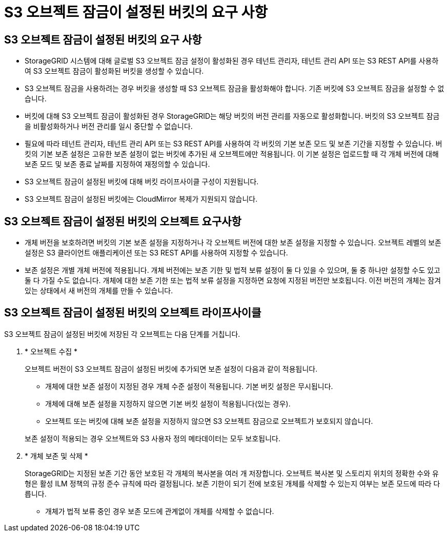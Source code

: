 = S3 오브젝트 잠금이 설정된 버킷의 요구 사항
:allow-uri-read: 




== S3 오브젝트 잠금이 설정된 버킷의 요구 사항

* StorageGRID 시스템에 대해 글로벌 S3 오브젝트 잠금 설정이 활성화된 경우 테넌트 관리자, 테넌트 관리 API 또는 S3 REST API를 사용하여 S3 오브젝트 잠금이 활성화된 버킷을 생성할 수 있습니다.
* S3 오브젝트 잠금을 사용하려는 경우 버킷을 생성할 때 S3 오브젝트 잠금을 활성화해야 합니다. 기존 버킷에 S3 오브젝트 잠금을 설정할 수 없습니다.
* 버킷에 대해 S3 오브젝트 잠금이 활성화된 경우 StorageGRID는 해당 버킷의 버전 관리를 자동으로 활성화합니다. 버킷의 S3 오브젝트 잠금을 비활성화하거나 버전 관리를 일시 중단할 수 없습니다.
* 필요에 따라 테넌트 관리자, 테넌트 관리 API 또는 S3 REST API를 사용하여 각 버킷의 기본 보존 모드 및 보존 기간을 지정할 수 있습니다. 버킷의 기본 보존 설정은 고유한 보존 설정이 없는 버킷에 추가된 새 오브젝트에만 적용됩니다. 이 기본 설정은 업로드할 때 각 개체 버전에 대해 보존 모드 및 보존 종료 날짜를 지정하여 재정의할 수 있습니다.
* S3 오브젝트 잠금이 설정된 버킷에 대해 버킷 라이프사이클 구성이 지원됩니다.
* S3 오브젝트 잠금이 설정된 버킷에는 CloudMirror 복제가 지원되지 않습니다.




== S3 오브젝트 잠금이 설정된 버킷의 오브젝트 요구사항

* 개체 버전을 보호하려면 버킷의 기본 보존 설정을 지정하거나 각 오브젝트 버전에 대한 보존 설정을 지정할 수 있습니다. 오브젝트 레벨의 보존 설정은 S3 클라이언트 애플리케이션 또는 S3 REST API를 사용하여 지정할 수 있습니다.
* 보존 설정은 개별 개체 버전에 적용됩니다. 개체 버전에는 보존 기한 및 법적 보류 설정이 둘 다 있을 수 있으며, 둘 중 하나만 설정할 수도 있고 둘 다 가질 수도 없습니다. 개체에 대한 보존 기한 또는 법적 보류 설정을 지정하면 요청에 지정된 버전만 보호됩니다. 이전 버전의 개체는 잠겨 있는 상태에서 새 버전의 개체를 만들 수 있습니다.




== S3 오브젝트 잠금이 설정된 버킷의 오브젝트 라이프사이클

S3 오브젝트 잠금이 설정된 버킷에 저장된 각 오브젝트는 다음 단계를 거칩니다.

. * 오브젝트 수집 *
+
오브젝트 버전이 S3 오브젝트 잠금이 설정된 버킷에 추가되면 보존 설정이 다음과 같이 적용됩니다.

+
** 개체에 대한 보존 설정이 지정된 경우 개체 수준 설정이 적용됩니다. 기본 버킷 설정은 무시됩니다.
** 개체에 대해 보존 설정을 지정하지 않으면 기본 버킷 설정이 적용됩니다(있는 경우).
** 오브젝트 또는 버킷에 대해 보존 설정을 지정하지 않으면 S3 오브젝트 잠금으로 오브젝트가 보호되지 않습니다.


+
보존 설정이 적용되는 경우 오브젝트와 S3 사용자 정의 메타데이터는 모두 보호됩니다.

. * 개체 보존 및 삭제 *
+
StorageGRID는 지정된 보존 기간 동안 보호된 각 개체의 복사본을 여러 개 저장합니다. 오브젝트 복사본 및 스토리지 위치의 정확한 수와 유형은 활성 ILM 정책의 규정 준수 규칙에 따라 결정됩니다. 보존 기한이 되기 전에 보호된 개체를 삭제할 수 있는지 여부는 보존 모드에 따라 다릅니다.

+
** 개체가 법적 보류 중인 경우 보존 모드에 관계없이 개체를 삭제할 수 없습니다.



